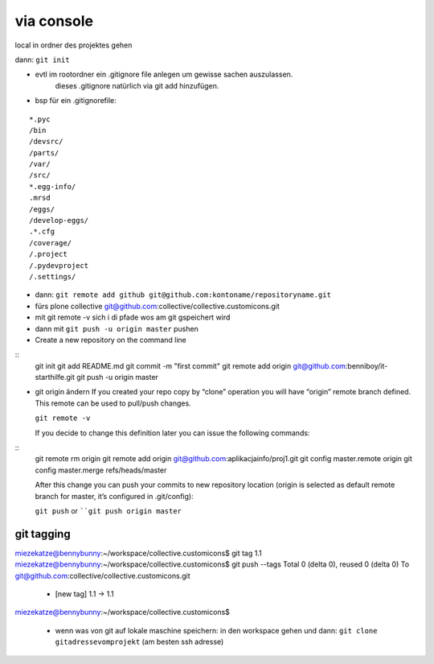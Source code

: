 via console
===========


local in ordner des projektes gehen

dann: ``git init``

- evtl im rootordner ein .gitignore file anlegen um gewisse sachen auszulassen.
   dieses .gitignore natürlich via git add hinzufügen.

- bsp für ein .gitignorefile:

::

    *.pyc
    /bin
    /devsrc/
    /parts/
    /var/
    /src/
    *.egg-info/
    .mrsd
    /eggs/
    /develop-eggs/
    .*.cfg
    /coverage/
    /.project
    /.pydevproject
    /.settings/


- dann: ``git remote add github git@github.com:kontoname/repositoryname.git``


- fürs plone collective
  git@github.com:collective/collective.customicons.git


- mit git remote -v
  sich i di pfade wos am git gspeichert wird
  
- dann mit ``git push -u origin master`` pushen
  
  
  
  
- Create a new repository on the command line
::
    git init
    git add README.md
    git commit -m "first commit"
    git remote add origin git@github.com:benniboy/it-starthilfe.git
    git push -u origin master
  
- git origin ändern  
  If you created your repo copy by “clone” operation you will have “origin” remote 
  branch defined. This remote can be used to pull/push changes.

  ``git remote -v``

  If you decide to change this definition later you can issue the following commands:
::
  git remote rm origin
  git remote add origin git@github.com:aplikacjainfo/proj1.git
  git config master.remote origin
  git config master.merge refs/heads/master

  After this change you can push your commits to new repository location 
  (origin is selected as default remote branch for master, it’s configured in .git/config):

  ``git push``
  or ````git push origin master``


git tagging
-----------
miezekatze@bennybunny:~/workspace/collective.customicons$ git tag 1.1
miezekatze@bennybunny:~/workspace/collective.customicons$ git push --tags
Total 0 (delta 0), reused 0 (delta 0)
To git@github.com:collective/collective.customicons.git
 * [new tag]         1.1 -> 1.1
miezekatze@bennybunny:~/workspace/collective.customicons$ 





 - wenn was von git auf lokale maschine speichern:
   in den workspace gehen und dann:
   ``git clone gitadressevomprojekt`` (am besten ssh adresse)
